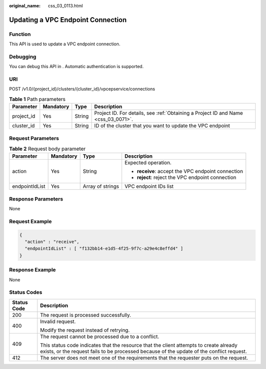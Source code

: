 :original_name: css_03_0113.html

.. _css_03_0113:

Updating a VPC Endpoint Connection
==================================

Function
--------

This API is used to update a VPC endpoint connection.

Debugging
---------

You can debug this API in . Automatic authentication is supported.

URI
---

POST /v1.0/{project_id}/clusters/{cluster_id}/vpcepservice/connections

.. table:: **Table 1** Path parameters

   +------------+-----------+--------+------------------------------------------------------------------------------------+
   | Parameter  | Mandatory | Type   | Description                                                                        |
   +============+===========+========+====================================================================================+
   | project_id | Yes       | String | Project ID. For details, see :ref:`Obtaining a Project ID and Name <css_03_0071>`. |
   +------------+-----------+--------+------------------------------------------------------------------------------------+
   | cluster_id | Yes       | String | ID of the cluster that you want to update the VPC endpoint                         |
   +------------+-----------+--------+------------------------------------------------------------------------------------+

Request Parameters
------------------

.. table:: **Table 2** Request body parameter

   +-----------------+-----------------+------------------+----------------------------------------------------+
   | Parameter       | Mandatory       | Type             | Description                                        |
   +=================+=================+==================+====================================================+
   | action          | Yes             | String           | Expected operation.                                |
   |                 |                 |                  |                                                    |
   |                 |                 |                  | -  **receive**: accept the VPC endpoint connection |
   |                 |                 |                  | -  **reject**: reject the VPC endpoint connection  |
   +-----------------+-----------------+------------------+----------------------------------------------------+
   | endpointIdList  | Yes             | Array of strings | VPC endpoint IDs list                              |
   +-----------------+-----------------+------------------+----------------------------------------------------+

Response Parameters
-------------------

None

Request Example
---------------

.. code-block::

   {
     "action" : "receive",
     "endpointIdList" : [ "f132bb14-e1d5-4f25-9f7c-a29e4c8effd4" ]
   }

Response Example
----------------

None

Status Codes
------------

+-----------------------------------+-------------------------------------------------------------------------------------------------------------------------------------------------------------------------------------+
| Status Code                       | Description                                                                                                                                                                         |
+===================================+=====================================================================================================================================================================================+
| 200                               | The request is processed successfully.                                                                                                                                              |
+-----------------------------------+-------------------------------------------------------------------------------------------------------------------------------------------------------------------------------------+
| 400                               | Invalid request.                                                                                                                                                                    |
|                                   |                                                                                                                                                                                     |
|                                   | Modify the request instead of retrying.                                                                                                                                             |
+-----------------------------------+-------------------------------------------------------------------------------------------------------------------------------------------------------------------------------------+
| 409                               | The request cannot be processed due to a conflict.                                                                                                                                  |
|                                   |                                                                                                                                                                                     |
|                                   | This status code indicates that the resource that the client attempts to create already exists, or the request fails to be processed because of the update of the conflict request. |
+-----------------------------------+-------------------------------------------------------------------------------------------------------------------------------------------------------------------------------------+
| 412                               | The server does not meet one of the requirements that the requester puts on the request.                                                                                            |
+-----------------------------------+-------------------------------------------------------------------------------------------------------------------------------------------------------------------------------------+
